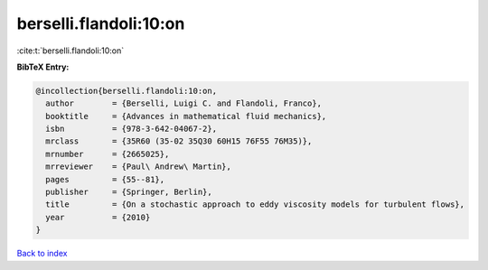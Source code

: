 berselli.flandoli:10:on
=======================

:cite:t:`berselli.flandoli:10:on`

**BibTeX Entry:**

.. code-block:: bibtex

   @incollection{berselli.flandoli:10:on,
     author        = {Berselli, Luigi C. and Flandoli, Franco},
     booktitle     = {Advances in mathematical fluid mechanics},
     isbn          = {978-3-642-04067-2},
     mrclass       = {35R60 (35-02 35Q30 60H15 76F55 76M35)},
     mrnumber      = {2665025},
     mrreviewer    = {Paul\ Andrew\ Martin},
     pages         = {55--81},
     publisher     = {Springer, Berlin},
     title         = {On a stochastic approach to eddy viscosity models for turbulent flows},
     year          = {2010}
   }

`Back to index <../By-Cite-Keys.html>`__
